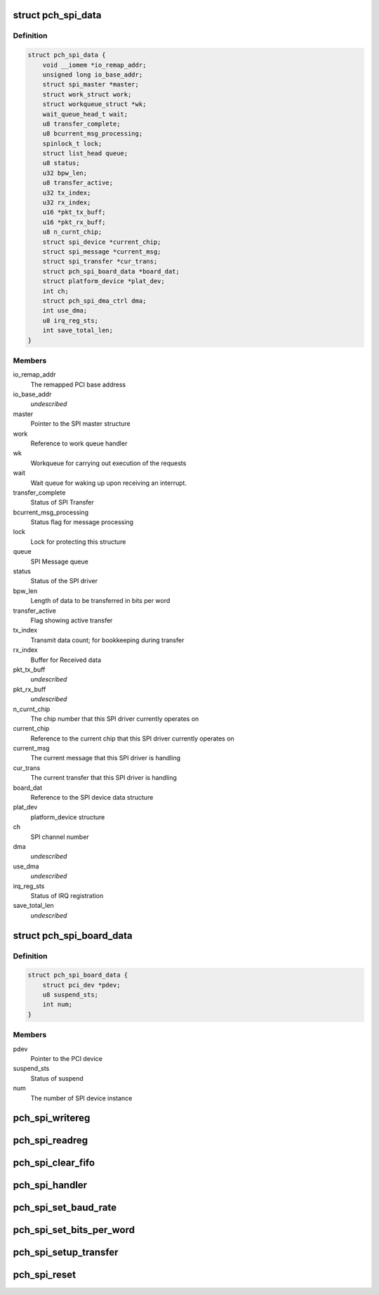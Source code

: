 .. -*- coding: utf-8; mode: rst -*-
.. src-file: drivers/spi/spi-topcliff-pch.c

.. _`pch_spi_data`:

struct pch_spi_data
===================

.. c:type:: struct pch_spi_data

    Holds the SPI channel specific details

.. _`pch_spi_data.definition`:

Definition
----------

.. code-block:: c

    struct pch_spi_data {
        void __iomem *io_remap_addr;
        unsigned long io_base_addr;
        struct spi_master *master;
        struct work_struct work;
        struct workqueue_struct *wk;
        wait_queue_head_t wait;
        u8 transfer_complete;
        u8 bcurrent_msg_processing;
        spinlock_t lock;
        struct list_head queue;
        u8 status;
        u32 bpw_len;
        u8 transfer_active;
        u32 tx_index;
        u32 rx_index;
        u16 *pkt_tx_buff;
        u16 *pkt_rx_buff;
        u8 n_curnt_chip;
        struct spi_device *current_chip;
        struct spi_message *current_msg;
        struct spi_transfer *cur_trans;
        struct pch_spi_board_data *board_dat;
        struct platform_device *plat_dev;
        int ch;
        struct pch_spi_dma_ctrl dma;
        int use_dma;
        u8 irq_reg_sts;
        int save_total_len;
    }

.. _`pch_spi_data.members`:

Members
-------

io_remap_addr
    The remapped PCI base address

io_base_addr
    *undescribed*

master
    Pointer to the SPI master structure

work
    Reference to work queue handler

wk
    Workqueue for carrying out execution of the
    requests

wait
    Wait queue for waking up upon receiving an
    interrupt.

transfer_complete
    Status of SPI Transfer

bcurrent_msg_processing
    Status flag for message processing

lock
    Lock for protecting this structure

queue
    SPI Message queue

status
    Status of the SPI driver

bpw_len
    Length of data to be transferred in bits per
    word

transfer_active
    Flag showing active transfer

tx_index
    Transmit data count; for bookkeeping during
    transfer

rx_index
    Buffer for Received data

pkt_tx_buff
    *undescribed*

pkt_rx_buff
    *undescribed*

n_curnt_chip
    The chip number that this SPI driver currently
    operates on

current_chip
    Reference to the current chip that this SPI
    driver currently operates on

current_msg
    The current message that this SPI driver is
    handling

cur_trans
    The current transfer that this SPI driver is
    handling

board_dat
    Reference to the SPI device data structure

plat_dev
    platform_device structure

ch
    SPI channel number

dma
    *undescribed*

use_dma
    *undescribed*

irq_reg_sts
    Status of IRQ registration

save_total_len
    *undescribed*

.. _`pch_spi_board_data`:

struct pch_spi_board_data
=========================

.. c:type:: struct pch_spi_board_data

    Holds the SPI device specific details

.. _`pch_spi_board_data.definition`:

Definition
----------

.. code-block:: c

    struct pch_spi_board_data {
        struct pci_dev *pdev;
        u8 suspend_sts;
        int num;
    }

.. _`pch_spi_board_data.members`:

Members
-------

pdev
    Pointer to the PCI device

suspend_sts
    Status of suspend

num
    The number of SPI device instance

.. _`pch_spi_writereg`:

pch_spi_writereg
================

.. c:function:: void pch_spi_writereg(struct spi_master *master, int idx, u32 val)

    Performs  register writes

    :param struct spi_master \*master:
        Pointer to struct spi_master.

    :param int idx:
        Register offset.

    :param u32 val:
        Value to be written to register.

.. _`pch_spi_readreg`:

pch_spi_readreg
===============

.. c:function:: u32 pch_spi_readreg(struct spi_master *master, int idx)

    Performs register reads

    :param struct spi_master \*master:
        Pointer to struct spi_master.

    :param int idx:
        Register offset.

.. _`pch_spi_clear_fifo`:

pch_spi_clear_fifo
==================

.. c:function:: void pch_spi_clear_fifo(struct spi_master *master)

    Clears the Transmit and Receive FIFOs

    :param struct spi_master \*master:
        Pointer to struct spi_master.

.. _`pch_spi_handler`:

pch_spi_handler
===============

.. c:function:: irqreturn_t pch_spi_handler(int irq, void *dev_id)

    Interrupt handler

    :param int irq:
        The interrupt number.

    :param void \*dev_id:
        Pointer to struct pch_spi_board_data.

.. _`pch_spi_set_baud_rate`:

pch_spi_set_baud_rate
=====================

.. c:function:: void pch_spi_set_baud_rate(struct spi_master *master, u32 speed_hz)

    Sets SPBR field in SPBRR

    :param struct spi_master \*master:
        Pointer to struct spi_master.

    :param u32 speed_hz:
        Baud rate.

.. _`pch_spi_set_bits_per_word`:

pch_spi_set_bits_per_word
=========================

.. c:function:: void pch_spi_set_bits_per_word(struct spi_master *master, u8 bits_per_word)

    Sets SIZE field in SPBRR

    :param struct spi_master \*master:
        Pointer to struct spi_master.

    :param u8 bits_per_word:
        Bits per word for SPI transfer.

.. _`pch_spi_setup_transfer`:

pch_spi_setup_transfer
======================

.. c:function:: void pch_spi_setup_transfer(struct spi_device *spi)

    Configures the PCH SPI hardware for transfer

    :param struct spi_device \*spi:
        Pointer to struct spi_device.

.. _`pch_spi_reset`:

pch_spi_reset
=============

.. c:function:: void pch_spi_reset(struct spi_master *master)

    Clears SPI registers

    :param struct spi_master \*master:
        Pointer to struct spi_master.

.. This file was automatic generated / don't edit.

